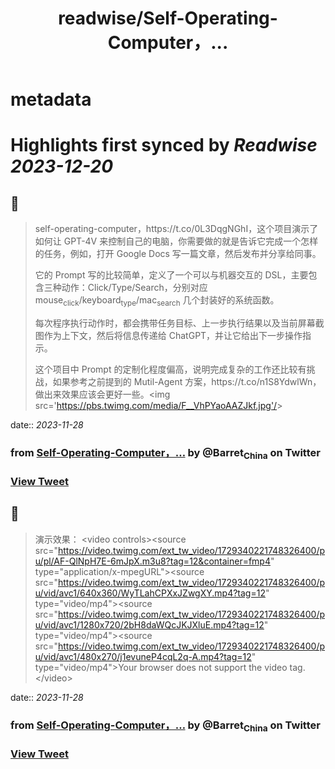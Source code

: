 :PROPERTIES:
:title: readwise/Self-Operating-Computer，...
:END:


* metadata
:PROPERTIES:
:author: [[Barret_China on Twitter]]
:full-title: "Self-Operating-Computer，..."
:category: [[tweets]]
:url: https://twitter.com/Barret_China/status/1729339337182187704
:image-url: https://pbs.twimg.com/profile_images/639253390522843136/c96rrAfr.jpg
:END:

* Highlights first synced by [[Readwise]] [[2023-12-20]]
** 📌
#+BEGIN_QUOTE
self-operating-computer，https://t.co/0L3DqgNGhI，这个项目演示了如何让 GPT-4V 来控制自己的电脑，你需要做的就是告诉它完成一个怎样的任务，例如，打开 Google Docs 写一篇文章，然后发布并分享给同事。

它的 Prompt 写的比较简单，定义了一个可以与机器交互的 DSL，主要包含三种动作：Click/Type/Search，分别对应 mouse_click/keyboard_type/mac_search 几个封装好的系统函数。

每次程序执行动作时，都会携带任务目标、上一步执行结果以及当前屏幕截图作为上下文，然后将信息传递给 ChatGPT，并让它给出下一步操作指示。

这个项目中 Prompt 的定制化程度偏高，说明完成复杂的工作还比较有挑战，如果参考之前提到的 Mutil-Agent 方案，https://t.co/n1S8YdwlWn，做出来效果应该会更好一些。<img src='https://pbs.twimg.com/media/F__VhPYaoAAZJkf.jpg'/> 
#+END_QUOTE
    date:: [[2023-11-28]]
*** from _Self-Operating-Computer，..._ by @Barret_China on Twitter
*** [[https://twitter.com/Barret_China/status/1729339337182187704][View Tweet]]
** 📌
#+BEGIN_QUOTE
演示效果： <video controls><source src="https://video.twimg.com/ext_tw_video/1729340221748326400/pu/pl/AF-QlNpH7E-6mJpX.m3u8?tag=12&container=fmp4" type="application/x-mpegURL"><source src="https://video.twimg.com/ext_tw_video/1729340221748326400/pu/vid/avc1/640x360/WyTLahCPXxJZwgXY.mp4?tag=12" type="video/mp4"><source src="https://video.twimg.com/ext_tw_video/1729340221748326400/pu/vid/avc1/1280x720/2bH8daWQcJKJXluE.mp4?tag=12" type="video/mp4"><source src="https://video.twimg.com/ext_tw_video/1729340221748326400/pu/vid/avc1/480x270/j1evuneP4cqL2q-A.mp4?tag=12" type="video/mp4">Your browser does not support the video tag.</video> 
#+END_QUOTE
    date:: [[2023-11-28]]
*** from _Self-Operating-Computer，..._ by @Barret_China on Twitter
*** [[https://twitter.com/Barret_China/status/1729340287749599733][View Tweet]]